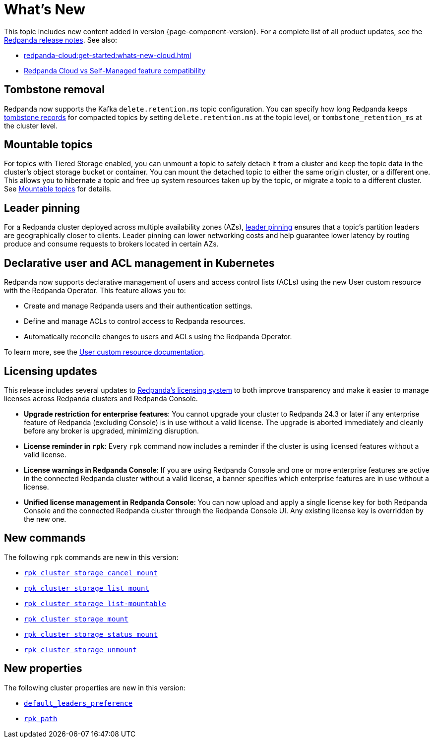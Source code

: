 = What's New
:description: Summary of new features and updates in the release.
:page-aliases: get-started:whats-new-233.adoc, get-started:whats-new-241.adoc

This topic includes new content added in version {page-component-version}. For a complete list of all product updates, see the https://github.com/redpanda-data/redpanda/releases/[Redpanda release notes^]. See also:

* xref:redpanda-cloud:get-started:whats-new-cloud.adoc[] 
* xref:redpanda-cloud:get-started:cloud-overview.adoc#redpanda-cloud-vs-self-managed-feature-compatibility[Redpanda Cloud vs Self-Managed feature compatibility]

== Tombstone removal 

Redpanda now supports the Kafka `delete.retention.ms` topic configuration. You can specify how long Redpanda keeps xref:manage:cluster-maintenance/compaction-settings.adoc#tombstone-record-removal[tombstone records] for compacted topics by setting `delete.retention.ms` at the topic level, or `tombstone_retention_ms` at the cluster level.

== Mountable topics

For topics with Tiered Storage enabled, you can unmount a topic to safely detach it from a cluster and keep the topic data in the cluster's object storage bucket or container. You can mount the detached topic to either the same origin cluster, or a different one. This allows you to hibernate a topic and free up system resources taken up by the topic, or migrate a topic to a different cluster. See xref:manage:mountable-topics.adoc[Mountable topics] for details.

== Leader pinning

For a Redpanda cluster deployed across multiple availability zones (AZs), xref:develop:produce-data/leader-pinning.adoc[leader pinning] ensures that a topic's partition leaders are geographically closer to clients. Leader pinning can lower networking costs and help guarantee lower latency by routing produce and consume requests to brokers located in certain AZs.

== Declarative user and ACL management in Kubernetes

Redpanda now supports declarative management of users and access control lists (ACLs) using the new User custom resource with the Redpanda Operator. This feature allows you to:

- Create and manage Redpanda users and their authentication settings.
- Define and manage ACLs to control access to Redpanda resources.
- Automatically reconcile changes to users and ACLs using the Redpanda Operator.

To learn more, see the xref:manage:kubernetes/security/authentication/k-user-controller.adoc[User custom resource documentation].

== Licensing updates

This release includes several updates to xref:get-started:licensing/overview.adoc[Redpanda's licensing system] to both improve transparency and make it easier to manage licenses across Redpanda clusters and Redpanda Console.

- *Upgrade restriction for enterprise features*: You cannot upgrade your cluster to Redpanda 24.3 or later if any enterprise feature of Redpanda (excluding Console) is in use without a valid license. The upgrade is aborted immediately and cleanly before any broker is upgraded, minimizing disruption.

- *License reminder in `rpk`*: Every `rpk` command now includes a reminder if the cluster is using licensed features without a valid license.

- *License warnings in Redpanda Console*: If you are using Redpanda Console and one or more enterprise features are active in the connected Redpanda cluster without a valid license, a banner specifies which enterprise features are in use without a license.

- *Unified license management in Redpanda Console*: You can now upload and apply a single license key for both Redpanda Console and the connected Redpanda cluster through the Redpanda Console UI. Any existing license key is overridden by the new one.

== New commands 

The following `rpk` commands are new in this version:

* xref:reference:rpk/rpk-cluster/rpk-cluster-storage-cancel-mount.adoc[`rpk cluster storage cancel mount`]
* xref:reference:rpk/rpk-cluster/rpk-cluster-storage-list-mount.adoc[`rpk cluster storage list mount`]
* xref:reference:rpk/rpk-cluster/rpk-cluster-storage-list-mountable.adoc[`rpk cluster storage list-mountable`]
* xref:reference:rpk/rpk-cluster/rpk-cluster-storage-mount.adoc[`rpk cluster storage mount`]
* xref:reference:rpk/rpk-cluster/rpk-cluster-storage-status-mount.adoc[`rpk cluster storage status mount`]
* xref:reference:rpk/rpk-cluster/rpk-cluster-storage-unmount.adoc[`rpk cluster storage unmount`]

== New properties

The following cluster properties are new in this version:

* xref:reference:properties/cluster-properties.adoc#default_leaders_preference[`default_leaders_preference`]
* xref:reference:properties/cluster-properties.adoc#rpk_path[`rpk_path`]
